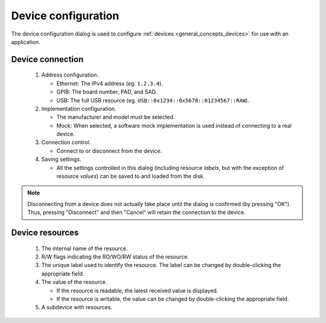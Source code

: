 ####################
Device configuration
####################

The device configuration dialog is used to configure :ref:`devices <general_concepts_devices>` for use with an application.

.. _device_config_connection:

Device connection
*****************

.. figure:: device_config_01.*
   :alt: Device configuration.

   ..

   1. Address configuration.

      * Ethernet: The IPv4 address (eg. ``1.2.3.4``).
      * GPIB: The board number, PAD, and SAD.
      * USB: The full USB resource (eg. ``USB::0x1234::0x5678::01234567::RAW``).

   2. Implementation configuration.

      * The manufacturer and model must be selected.
      * Mock: When selected, a software mock implementation is used instead of connecting to a real device.

   3. Connection control.

      * Connect to or disconnect from the device.

   4. Saving settings.

      * All the settings controlled in this dialog (including resource *labels*, but with the exception of resource *values*) can be saved to and loaded from the disk.

.. note::

   Disconnecting from a device does not actually take place until the dialog is confirmed (by pressing "OK"). Thus, pressing "Disconnect" and then "Cancel" will retain the connection to the device.


.. _device_config_resources:

Device resources
****************

.. figure:: device_config_02.*
   :alt: Resource configuration.

   ..

   1. The internal name of the resource.
   2. R/W flags indicating the RO/WO/RW status of the resource.
   3. The unique label used to identify the resource. The label can be changed by double-clicking the appropriate field.
   4. The value of the resource.

      * If the resource is readable, the latest received value is displayed.
      * If the resource is writable, the value can be changed by double-clicking the appropriate field.

   5. A subdevice with resources.
